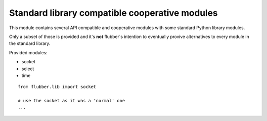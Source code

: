 
.. module:: flubber.lib

Standard library compatible cooperative modules
===============================================

This module contains several API compatible and cooperative modules with some
standard Python library modules.

Only a subset of those is provided and it's **not** flubber's intention to eventually
provive alternatives to every module in the standard library.

Provided modules:

- socket
- select
- time

::

    from flubber.lib import socket

    # use the socket as it was a 'normal' one
    ...


